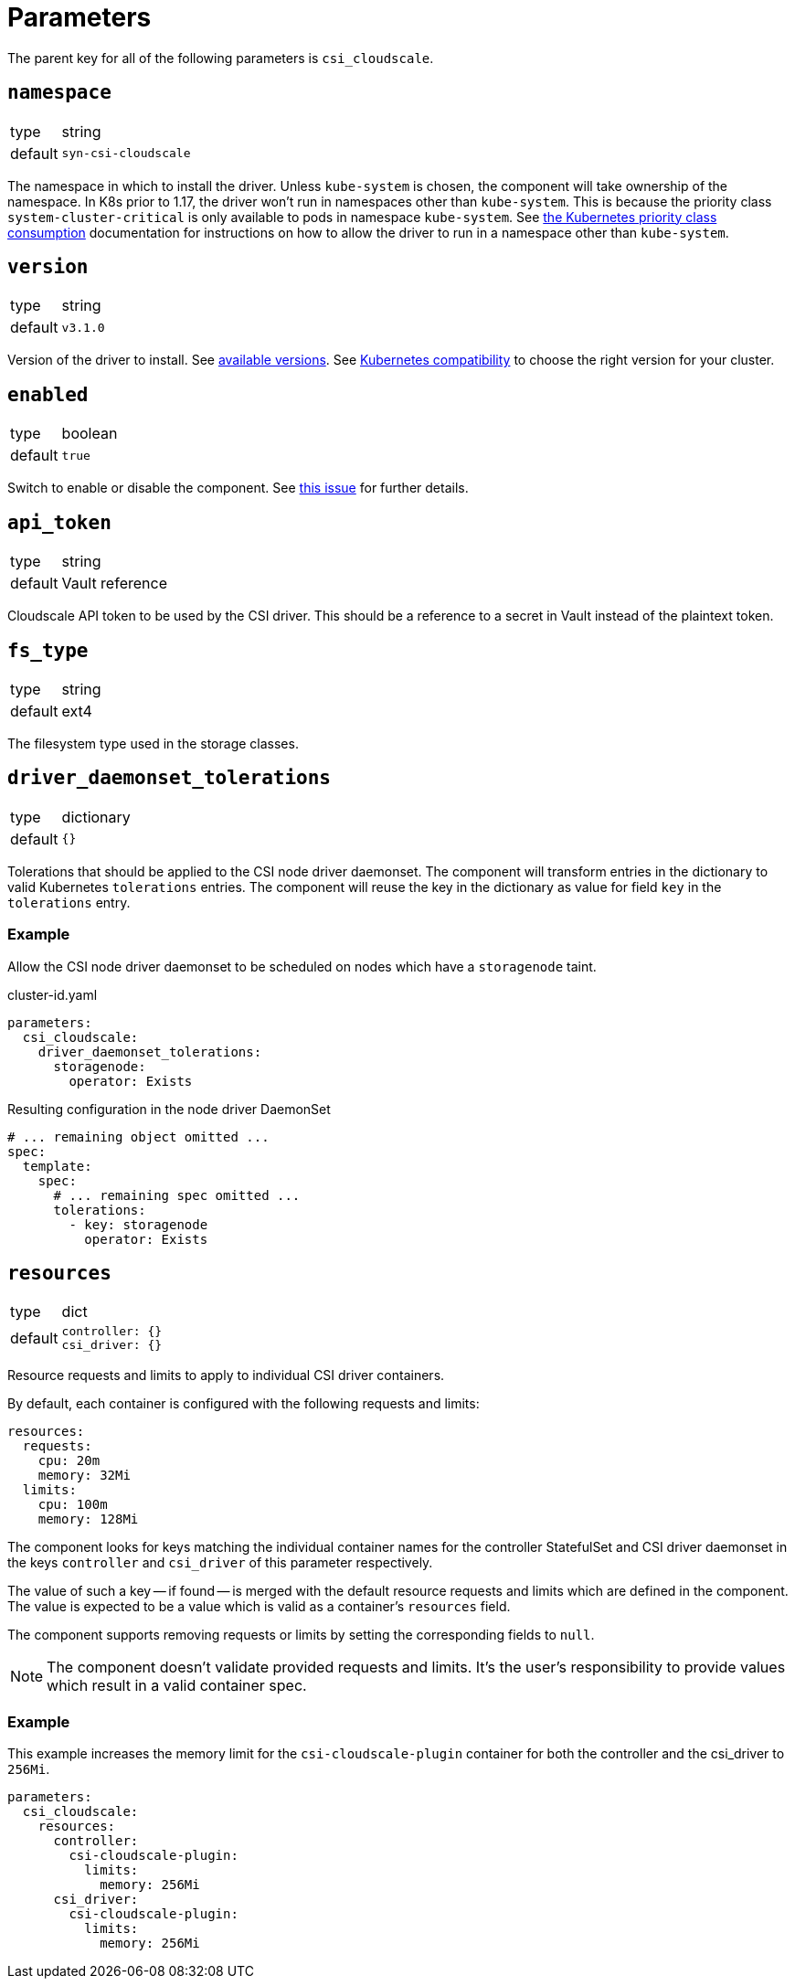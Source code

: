 = Parameters

The parent key for all of the following parameters is `csi_cloudscale`.

== `namespace`

[horizontal]
type:: string
default:: `syn-csi-cloudscale`

The namespace in which to install the driver.
Unless `kube-system` is chosen, the component will take ownership of the namespace.
In K8s prior to 1.17, the driver won't run in namespaces other than `kube-system`.
This is because the priority class `system-cluster-critical` is only available to pods in namespace `kube-system`.
See https://kubernetes.io/docs/concepts/policy/resource-quotas/#limit-priority-class-consumption-by-default[the Kubernetes priority class consumption] documentation for instructions on how to allow the driver to run in a namespace other than `kube-system`.

== `version`

[horizontal]
type:: string
default:: `v3.1.0`

Version of the driver to install.
See https://github.com/cloudscale-ch/csi-cloudscale/releases[available versions].
See https://github.com/cloudscale-ch/csi-cloudscale#kubernetes-compatibility[Kubernetes compatibility] to choose the right version for your cluster.


== `enabled`

[horizontal]
type:: boolean
default:: `true`

Switch to enable or disable the component. See https://github.com/projectsyn/commodore/issues/71[this issue] for further details.


== `api_token`

[horizontal]
type:: string
default:: Vault reference

Cloudscale API token to be used by the CSI driver.
This should be a reference to a secret in Vault instead of the plaintext token.


== `fs_type`

[horizontal]
type:: string
default:: ext4

The filesystem type used in the storage classes.

== `driver_daemonset_tolerations`

[horizontal]
type:: dictionary
default:: `{}`

Tolerations that should be applied to the CSI node driver daemonset.
The component will transform entries in the dictionary to valid Kubernetes `tolerations` entries.
The component will reuse the key in the dictionary as value for field `key` in the `tolerations` entry.

=== Example

Allow the CSI node driver daemonset to be scheduled on nodes which have a `storagenode` taint.

.cluster-id.yaml
[source,yaml]
----
parameters:
  csi_cloudscale:
    driver_daemonset_tolerations:
      storagenode:
        operator: Exists
----

.Resulting configuration in the node driver DaemonSet
[source,yaml]
----
# ... remaining object omitted ...
spec:
  template:
    spec:
      # ... remaining spec omitted ...
      tolerations:
        - key: storagenode
          operator: Exists
----

== `resources`

[horizontal]
type:: dict
default::
+
[source,yaml]
----
controller: {}
csi_driver: {}
----

Resource requests and limits to apply to individual CSI driver containers.

By default, each container is configured with the following requests and limits:

[source,yaml]
----
resources:
  requests:
    cpu: 20m
    memory: 32Mi
  limits:
    cpu: 100m
    memory: 128Mi
----

The component looks for keys matching the individual container names for the controller StatefulSet and CSI driver daemonset in the keys `controller` and `csi_driver` of this parameter respectively.

The value of such a key -- if found -- is merged with the default resource requests and limits which are defined in the component.
The value is expected to be a value which is valid as a container's `resources` field.

The component supports removing requests or limits by setting the corresponding fields to `null`.

[NOTE]
====
The component doesn't validate provided requests and limits.
It's the user's responsibility to provide values which result in a valid container spec.
====

=== Example

This example increases the memory limit for the `csi-cloudscale-plugin` container for both the controller and the csi_driver to `256Mi`.

[source,yaml]
----
parameters:
  csi_cloudscale:
    resources:
      controller:
        csi-cloudscale-plugin:
          limits:
            memory: 256Mi
      csi_driver:
        csi-cloudscale-plugin:
          limits:
            memory: 256Mi
----
